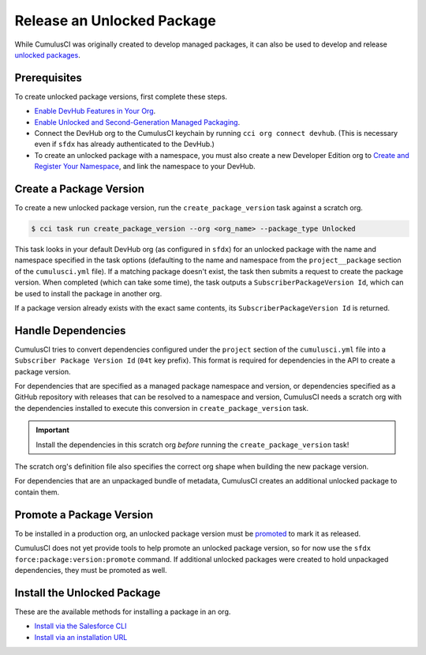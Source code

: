 Release an Unlocked Package
===========================

While CumulusCI was originally created to develop managed packages, it can also be used to develop and release `unlocked packages <https://developer.salesforce.com/docs/atlas.en-us.sfdx_dev.meta/sfdx_dev/sfdx_dev_unlocked_pkg_intro.htm>`_.



Prerequisites
-------------

To create unlocked package versions, first complete these steps.

* `Enable DevHub Features in Your Org <https://developer.salesforce.com/docs/atlas.en-us.packagingGuide.meta/packagingGuide/sfdx_setup_enable_devhub.htm>`_.
* `Enable Unlocked and Second-Generation Managed Packaging <https://developer.salesforce.com/docs/atlas.en-us.sfdx_dev.meta/sfdx_dev/sfdx_setup_enable_secondgen_pkg.htm>`_.
* Connect the DevHub org to the CumulusCI keychain by running ``cci org connect devhub``. (This is necessary even if ``sfdx`` has already authenticated to the DevHub.)
* To create an unlocked package with a namespace, you must also create a new Developer Edition org to `Create and Register Your Namespace <https://developer.salesforce.com/docs/atlas.en-us.sfdx_dev.meta/sfdx_dev/sfdx_dev_unlocked_pkg_create_namespace.htm>`_, and link the namespace to your DevHub.



Create a Package Version
------------------------

To create a new unlocked package version, run the ``create_package_version`` task against a scratch org.

.. code-block:: console

    $ cci task run create_package_version --org <org_name> --package_type Unlocked

This task looks in your default DevHub org (as configured in ``sfdx``) for an unlocked package with the name and namespace specified in the task options (defaulting to the name and namespace from the ``project__package`` section of the ``cumulusci.yml`` file). If a matching package doesn't exist, the task then submits a request to create the package version. When completed (which can take some time), the task outputs a ``SubscriberPackageVersion Id``, which can be used to install the package in another org.

If a package version already exists with the exact same contents, its ``SubscriberPackageVersion Id`` is returned.



Handle Dependencies
---------------------

CumulusCI tries to convert dependencies configured under the ``project`` section of the ``cumulusci.yml`` file into a ``Subscriber Package Version Id`` (``04t`` key prefix). This format is required for dependencies in the API to create a package version.

For dependencies that are specified as a managed package namespace and version, or dependencies specified as a GitHub repository with releases that can be resolved to a namespace and version, CumulusCI needs a scratch org with the dependencies installed to execute this conversion in ``create_package_version`` task.

.. important:: Install the dependencies in this scratch org *before* running the ``create_package_version`` task! 

The scratch org's definition file also specifies the correct org shape when building the new package version.

For dependencies that are an unpackaged bundle of metadata, CumulusCI creates an additional unlocked package to contain them.



Promote a Package Version
-------------------------

To be installed in a production org, an unlocked package version must be `promoted <https://developer.salesforce.com/docs/atlas.en-us.sfdx_dev.meta/sfdx_dev/sfdx_dev_unlocked_pkg_create_pkg_ver_promote.htm>`_ to mark it as released.

CumulusCI does not yet provide tools to help promote an unlocked package version, so for now use the ``sfdx force:package:version:promote`` command. If additional unlocked packages were created to hold unpackaged dependencies, they must be promoted as well.



Install the Unlocked Package
----------------------------

These are the available methods for installing a package in an org. 

* `Install via the Salesforce CLI <https://developer.salesforce.com/docs/atlas.en-us.sfdx_dev.meta/sfdx_dev/sfdx_dev_unlocked_pkg_install_pkg_cli.htm>`_
* `Install via an installation URL <https://developer.salesforce.com/docs/atlas.en-us.sfdx_dev.meta/sfdx_dev/sfdx_dev_unlocked_pkg_install_pkg_ui.htm>`_
